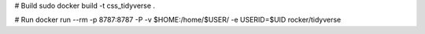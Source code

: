 # Build
sudo docker build -t css_tidyverse .

# Run
docker run --rm -p 8787:8787 -P -v $HOME:/home/$USER/ -e USERID=$UID rocker/tidyverse
